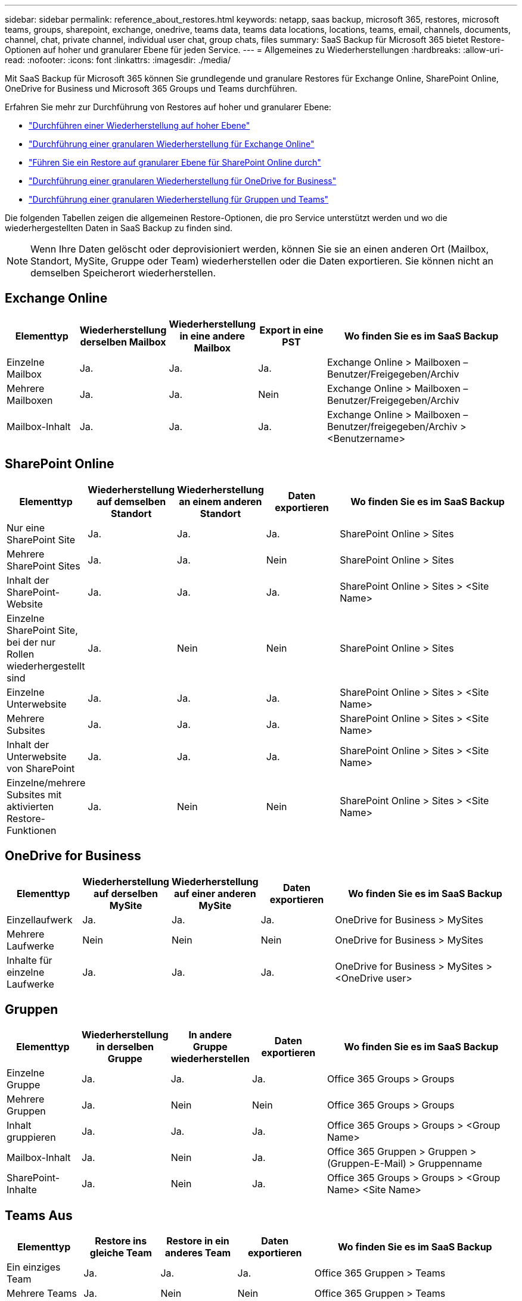 ---
sidebar: sidebar 
permalink: reference_about_restores.html 
keywords: netapp, saas backup, microsoft 365, restores, microsoft teams, groups, sharepoint, exchange, onedrive, teams data, teams data locations, locations, teams, email, channels, documents, channel, chat, private channel, individual user chat, group chats, files 
summary: SaaS Backup für Microsoft 365 bietet Restore-Optionen auf hoher und granularer Ebene für jeden Service. 
---
= Allgemeines zu Wiederherstellungen
:hardbreaks:
:allow-uri-read: 
:nofooter: 
:icons: font
:linkattrs: 
:imagesdir: ./media/


[role="lead"]
Mit SaaS Backup für Microsoft 365 können Sie grundlegende und granulare Restores für Exchange Online, SharePoint Online, OneDrive for Business und Microsoft 365 Groups und Teams durchführen.

Erfahren Sie mehr zur Durchführung von Restores auf hoher und granularer Ebene:

* link:task_performing_high_level_restore.html["Durchführen einer Wiederherstellung auf hoher Ebene"]
* link:task_performing_granular_level_restore_exchange.html["Durchführung einer granularen Wiederherstellung für Exchange Online"]
* link:task_performing_granular_level_restore_sharepoint.html["Führen Sie ein Restore auf granularer Ebene für SharePoint Online durch"]
* link:task_performing_granular_level_restore_onedrive.html["Durchführung einer granularen Wiederherstellung für OneDrive for Business"]
* link:task_performing_granular_level_restore_teams.html["Durchführung einer granularen Wiederherstellung für Gruppen und Teams"]


Die folgenden Tabellen zeigen die allgemeinen Restore-Optionen, die pro Service unterstützt werden und wo die wiederhergestellten Daten in SaaS Backup zu finden sind.


NOTE: Wenn Ihre Daten gelöscht oder deprovisioniert werden, können Sie sie an einen anderen Ort (Mailbox, Standort, MySite, Gruppe oder Team) wiederherstellen oder die Daten exportieren. Sie können nicht an demselben Speicherort wiederherstellen.



== Exchange Online

[cols="15a,15a,15a,15a,40"]
|===
| Elementtyp | Wiederherstellung derselben Mailbox | Wiederherstellung in eine andere Mailbox | Export in eine PST | Wo finden Sie es im SaaS Backup 


 a| 
Einzelne Mailbox
 a| 
Ja.
 a| 
Ja.
 a| 
Ja.
| Exchange Online > Mailboxen – Benutzer/Freigegeben/Archiv 


 a| 
Mehrere Mailboxen
 a| 
Ja.
 a| 
Ja.
 a| 
Nein
| Exchange Online > Mailboxen – Benutzer/Freigegeben/Archiv 


 a| 
Mailbox-Inhalt
 a| 
Ja.
 a| 
Ja.
 a| 
Ja.
| Exchange Online > Mailboxen – Benutzer/freigegeben/Archiv > <Benutzername> 
|===


== SharePoint Online

[cols="15a,15a,15a,15a,40"]
|===
| Elementtyp | Wiederherstellung auf demselben Standort | Wiederherstellung an einem anderen Standort | Daten exportieren | Wo finden Sie es im SaaS Backup 


 a| 
Nur eine SharePoint Site
 a| 
Ja.
 a| 
Ja.
 a| 
Ja.
| SharePoint Online > Sites 


 a| 
Mehrere SharePoint Sites
 a| 
Ja.
 a| 
Ja.
 a| 
Nein
| SharePoint Online > Sites 


 a| 
Inhalt der SharePoint-Website
 a| 
Ja.
 a| 
Ja.
 a| 
Ja.
| SharePoint Online > Sites > <Site Name> 


 a| 
Einzelne SharePoint Site, bei der nur Rollen wiederhergestellt sind
 a| 
Ja.
 a| 
Nein
 a| 
Nein
| SharePoint Online > Sites 


 a| 
Einzelne Unterwebsite
 a| 
Ja.
 a| 
Ja.
 a| 
Ja.
| SharePoint Online > Sites > <Site Name> 


 a| 
Mehrere Subsites
 a| 
Ja.
 a| 
Ja.
 a| 
Ja.
| SharePoint Online > Sites > <Site Name> 


 a| 
Inhalt der Unterwebsite von SharePoint
 a| 
Ja.
 a| 
Ja.
 a| 
Ja.
| SharePoint Online > Sites > <Site Name> 


 a| 
Einzelne/mehrere Subsites mit aktivierten Restore-Funktionen
 a| 
Ja.
 a| 
Nein
 a| 
Nein
| SharePoint Online > Sites > <Site Name> 
|===


== OneDrive for Business

[cols="15a,15a,15a,15a,40"]
|===
| Elementtyp | Wiederherstellung auf derselben MySite | Wiederherstellung auf einer anderen MySite | Daten exportieren | Wo finden Sie es im SaaS Backup 


 a| 
Einzellaufwerk
 a| 
Ja.
 a| 
Ja.
 a| 
Ja.
| OneDrive for Business > MySites 


 a| 
Mehrere Laufwerke
 a| 
Nein
 a| 
Nein
 a| 
Nein
| OneDrive for Business > MySites 


 a| 
Inhalte für einzelne Laufwerke
 a| 
Ja.
 a| 
Ja.
 a| 
Ja.
| OneDrive for Business > MySites > <OneDrive user> 
|===


== Gruppen

[cols="15a,15a,15a,15a,40"]
|===
| Elementtyp | Wiederherstellung in derselben Gruppe | In andere Gruppe wiederherstellen | Daten exportieren | Wo finden Sie es im SaaS Backup 


 a| 
Einzelne Gruppe
 a| 
Ja.
 a| 
Ja.
 a| 
Ja.
| Office 365 Groups > Groups 


 a| 
Mehrere Gruppen
 a| 
Ja.
 a| 
Nein
 a| 
Nein
| Office 365 Groups > Groups 


 a| 
Inhalt gruppieren
 a| 
Ja.
 a| 
Ja.
 a| 
Ja.
| Office 365 Groups > Groups > <Group Name> 


 a| 
Mailbox-Inhalt
 a| 
Ja.
 a| 
Nein
 a| 
Ja.
| Office 365 Gruppen > Gruppen > (Gruppen-E-Mail) > Gruppenname 


 a| 
SharePoint-Inhalte
 a| 
Ja.
 a| 
Nein
 a| 
Ja.
| Office 365 Groups > Groups > <Group Name> <Site Name> 
|===


== Teams Aus

[cols="15a,15a,15a,15a,40"]
|===
| Elementtyp | Restore ins gleiche Team | Restore in ein anderes Team | Daten exportieren | Wo finden Sie es im SaaS Backup 


 a| 
Ein einziges Team
 a| 
Ja.
 a| 
Ja.
 a| 
Ja.
| Office 365 Gruppen > Teams 


 a| 
Mehrere Teams
 a| 
Ja.
 a| 
Nein
 a| 
Nein
| Office 365 Gruppen > Teams 


 a| 
Teaminhalte
 a| 
Ja.
 a| 
Ja.
 a| 
Ja.
| Office 365 Groups > Teams > <Team Name> 


 a| 
Mailbox-Inhalt
 a| 
Ja.
 a| 
Nein
 a| 
Ja.
| Office 365 Groups > Teams > (Team-E-Mail) > Team-Name 


 a| 
SharePoint-Inhalte
 a| 
Ja.
 a| 
Nein
 a| 
Ja.
| Office 365 Groups > Teams > <Team Name> <Site Name> 


 a| 
Kanäle
 a| 
Ja.
 a| 
Nein
 a| 
Nein
| Office 365 Groups > Teams > (Team-E-Mail) 
|===